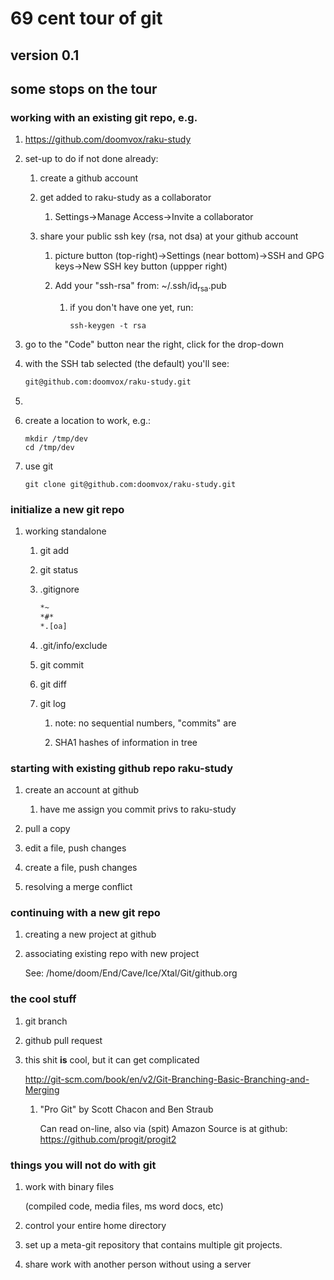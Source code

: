 * 69 cent tour of git
** version 0.1
** some stops on the tour
*** working with an existing git repo, e.g. 
**** https://github.com/doomvox/raku-study
**** set-up to do if not done already:
***** create a github account
***** get added to raku-study as a collaborator
****** Settings->Manage Access->Invite a collaborator
***** share your public ssh key (rsa, not dsa) at your github account
****** picture button (top-right)->Settings (near bottom)->SSH and GPG keys->New SSH key button (uppper right)
****** Add your "ssh-rsa" from: ~/.ssh/id_rsa.pub
******* if you don't have one yet, run:
#+BEGIN_SRC perl6
ssh-keygen -t rsa
#+END_SRC

**** go to the "Code" button near the right, click for the drop-down
**** with the SSH tab selected (the default) you'll see:
#+BEGIN_SRC sh
git@github.com:doomvox/raku-study.git
#+END_SRC
**** 


**** create a location to work, e.g.:
#+BEGIN_SRC perl6
mkdir /tmp/dev
cd /tmp/dev
#+END_SRC
**** use git
#+BEGIN_SRC perl6
git clone git@github.com:doomvox/raku-study.git
#+END_SRC

*** initialize a new git repo
****  working standalone

***** git add
***** git status
***** .gitignore
#+BEGIN_SRC sh
*~   
*#* 
*.[oa]
#+END_SRC 
***** .git/info/exclude
*****        git commit
*****        git diff
*****        git log
******          note: no sequential numbers, "commits" are
******          SHA1 hashes of information in tree
*** starting with existing github repo raku-study
**** create an account at github
***** have me assign you commit privs to raku-study
**** pull a copy
**** edit a file, push changes
**** create a file, push changes
**** resolving a merge conflict
*** continuing with a new git repo
**** creating a new project at github
**** associating existing repo with new project
See: /home/doom/End/Cave/Ice/Xtal/Git/github.org
*** the cool stuff
**** git branch
**** github pull request
**** this shit *is* cool, but it can get complicated
        http://git-scm.com/book/en/v2/Git-Branching-Basic-Branching-and-Merging

***** "Pro Git" by Scott Chacon and  Ben Straub
Can read on-line, also via (spit) Amazon
Source is at github: https://github.com/progit/progit2

*** things you will not do with git
**** work with binary files
(compiled code, media files, ms word docs, etc)
**** control your entire home directory
**** set up a meta-git repository that contains multiple git projects.
**** share work with another person without using a server






